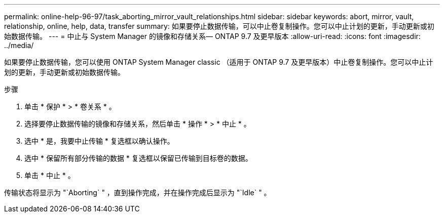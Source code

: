 ---
permalink: online-help-96-97/task_aborting_mirror_vault_relationships.html 
sidebar: sidebar 
keywords: abort, mirror, vault, relationship, online, help, data, transfer 
summary: 如果要停止数据传输，可以中止卷复制操作。您可以中止计划的更新，手动更新或初始数据传输。 
---
= 中止与 System Manager 的镜像和存储关系— ONTAP 9.7 及更早版本
:allow-uri-read: 
:icons: font
:imagesdir: ../media/


[role="lead"]
如果要停止数据传输，您可以使用 ONTAP System Manager classic （适用于 ONTAP 9.7 及更早版本）中止卷复制操作。您可以中止计划的更新，手动更新或初始数据传输。

.步骤
. 单击 * 保护 * > * 卷关系 * 。
. 选择要停止数据传输的镜像和存储关系，然后单击 * 操作 * > * 中止 * 。
. 选中 * 是，我要中止传输 * 复选框以确认操作。
. 选中 * 保留所有部分传输的数据 * 复选框以保留已传输到目标卷的数据。
. 单击 * 中止 * 。


传输状态将显示为 "`Aborting` " ，直到操作完成，并在操作完成后显示为 "`Idle` " 。
